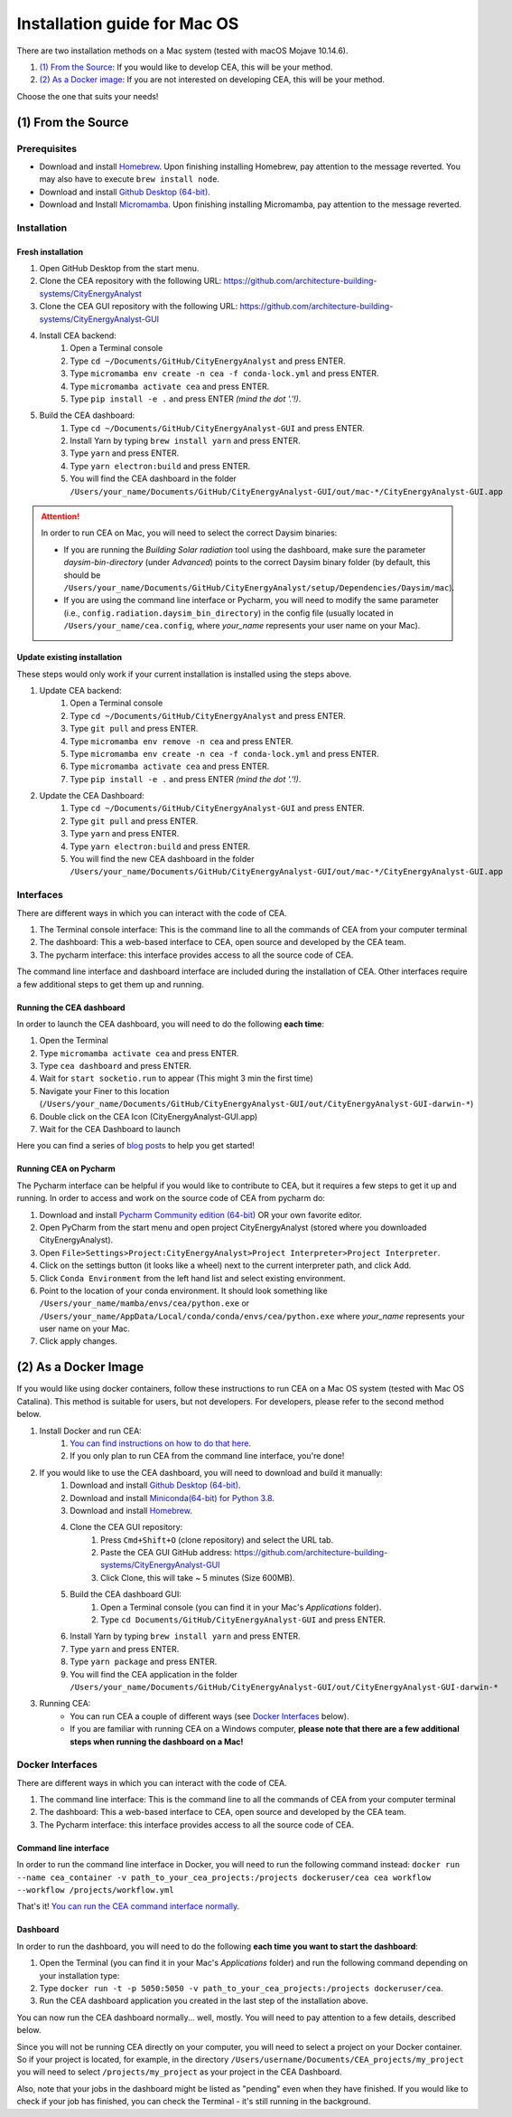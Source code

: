 Installation guide for Mac OS
==============================

There are two installation methods on a Mac system (tested with macOS Mojave 10.14.6).

#. `(1) From the Source`_: If you would like to develop CEA, this will be your method.
#. `(2) As a Docker image`_: If you are not interested on developing CEA, this will be your method.

Choose the one that suits your needs!

(1) From the Source
-------------------

Prerequisites
~~~~~~~~~~~~~
* Download and install `Homebrew <https://brew.sh/>`__. Upon finishing installing Homebrew, pay attention to the message reverted. You may also have to execute ``brew install node``.
* Download and install `Github Desktop (64-bit) <https://desktop.github.com/>`__.
* Download and Install `Micromamba <https://mamba.readthedocs.io/en/latest/installation/micromamba-installation.html>`__. Upon finishing installing Micromamba, pay attention to the message reverted.

Installation
~~~~~~~~~~~~
Fresh installation
_________________________
#. Open GitHub Desktop from the start menu.
#. Clone the CEA repository with the following URL: https://github.com/architecture-building-systems/CityEnergyAnalyst
#. Clone the CEA GUI repository with the following URL: https://github.com/architecture-building-systems/CityEnergyAnalyst-GUI
#. Install CEA backend:
    #. Open a Terminal console
    #. Type ``cd ~/Documents/GitHub/CityEnergyAnalyst`` and press ENTER.
    #. Type ``micromamba env create -n cea -f conda-lock.yml`` and press ENTER.
    #. Type ``micromamba activate cea`` and press ENTER.
    #. Type ``pip install -e .`` and press ENTER *(mind the dot '.'!)*.
#. Build the CEA dashboard:
    #. Type ``cd ~/Documents/GitHub/CityEnergyAnalyst-GUI`` and press ENTER.
    #. Install Yarn by typing ``brew install yarn`` and press ENTER.
    #. Type ``yarn`` and press ENTER.
    #. Type ``yarn electron:build`` and press ENTER.
    #. You will find the CEA dashboard in the folder ``/Users/your_name/Documents/GitHub/CityEnergyAnalyst-GUI/out/mac-*/CityEnergyAnalyst-GUI.app``

.. attention:: In order to run CEA on Mac, you will need to select the correct Daysim binaries:

        *   If you are running the *Building Solar radiation* tool using the dashboard, make sure the parameter *daysim-bin-directory* (under *Advanced*) points to the correct Daysim binary folder (by default, this should be ``/Users/your_name/Documents/GitHub/CityEnergyAnalyst/setup/Dependencies/Daysim/mac``).
        *   If you are using the command line interface or Pycharm, you will need to modify the same parameter (i.e., ``config.radiation.daysim_bin_directory``) in the config file (usually located in ``/Users/your_name/cea.config``, where *your_name* represents your user name on your Mac).

Update existing installation
_________________________
These steps would only work if your current installation is installed using the steps above.

#. Update CEA backend:
    #. Open a Terminal console
    #. Type ``cd ~/Documents/GitHub/CityEnergyAnalyst`` and press ENTER.
    #. Type ``git pull`` and press ENTER.
    #. Type ``micromamba env remove -n cea`` and press ENTER.
    #. Type ``micromamba env create -n cea -f conda-lock.yml`` and press ENTER.
    #. Type ``micromamba activate cea`` and press ENTER.
    #. Type ``pip install -e .`` and press ENTER *(mind the dot '.'!)*.

#. Update the CEA Dashboard:
    #. Type ``cd ~/Documents/GitHub/CityEnergyAnalyst-GUI`` and press ENTER.
    #. Type ``git pull`` and press ENTER.
    #. Type ``yarn`` and press ENTER.
    #. Type ``yarn electron:build`` and press ENTER.
    #. You will find the new CEA dashboard in the folder ``/Users/your_name/Documents/GitHub/CityEnergyAnalyst-GUI/out/mac-*/CityEnergyAnalyst-GUI.app``

Interfaces
~~~~~~~~~~

There are different ways in which you can interact with the code of CEA.

#. The Terminal console interface: This is the command line to all the commands of CEA from your computer terminal
#. The dashboard: This a web-based interface to CEA, open source and developed by the CEA team.
#. The pycharm interface: this interface provides access to all the source code of CEA.

The command line interface and dashboard interface are included during the installation of CEA.
Other interfaces require a few additional steps to get them up and running.

Running the CEA dashboard
_________________________

In order to launch the CEA dashboard, you will need to do the following **each time**:

#. Open the Terminal
#. Type ``micromamba activate cea`` and press ENTER.
#. Type ``cea dashboard`` and press ENTER.
#. Wait for ``start socketio.run`` to appear (This might 3 min the first time)
#. Navigate your Finer to this location (``/Users/your_name/Documents/GitHub/CityEnergyAnalyst-GUI/out/CityEnergyAnalyst-GUI-darwin-*``)
#. Double click on the CEA Icon (CityEnergyAnalyst-GUI.app)
#. Wait for the CEA Dashboard to launch



Here you can find a series of `blog posts <https://cityenergyanalyst.com/blogs>`_ to help you get started!

Running CEA on Pycharm
______________________

The Pycharm interface can be helpful if you would like to contribute to CEA, but it requires a few steps
to get it up and running. In order to access and work on the source code of CEA from pycharm do:

#. Download and install `Pycharm Community edition (64-bit) <https://www.jetbrains.com/pycharm/download/#section=windows>`__ OR your own favorite editor.
#. Open PyCharm from the start menu and open project CityEnergyAnalyst (stored where you downloaded CityEnergyAnalyst).
#. Open ``File>Settings>Project:CityEnergyAnalyst>Project Interpreter>Project Interpreter``.
#. Click on the settings button (it looks like a wheel) next to the current interpreter path, and click Add.
#. Click ``Conda Environment`` from the left hand list and select existing environment.
#. Point to the location of your conda environment. It should look something like
   ``/Users/your_name/mamba/envs/cea/python.exe`` or
   ``/Users/your_name/AppData/Local/conda/conda/envs/cea/python.exe``
   where *your_name* represents your user name on your Mac.
#. Click apply changes.

(2) As a Docker Image
----------------------

If you would like using docker containers, follow these instructions to run CEA on a Mac OS system (tested with Mac OS Catalina).
This method is suitable for users, but not developers. For developers, please refer to the second method below.

#. Install Docker and run CEA:
	#. `You can find instructions on how to do that here <https://city-energy-analyst.readthedocs.io/en/latest/developer/run-cea-in-docker.html>`__.
	#. If you only plan to run CEA from the command line interface, you're done!
#. If you would like to use the CEA dashboard, you will need to download and build it manually:
	#. Download and install `Github Desktop (64-bit) <https://desktop.github.com/>`__.
	#. Download and install `Miniconda(64-bit) for Python 3.8 <https://conda.io/miniconda.html>`__.
	#. Download and install `Homebrew <https://brew.sh/>`__.
	#. Clone the CEA GUI repository:
		#. Press ``Cmd+Shift+O`` (clone repository) and select the URL tab.
		#. Paste the CEA GUI GitHub address: https://github.com/architecture-building-systems/CityEnergyAnalyst-GUI
		#. Click Clone, this will take ~ 5 minutes (Size 600MB).
	#. Build the CEA dashboard GUI:
	    #. Open a Terminal console (you can find it in your Mac's *Applications* folder).
	    #. Type ``cd Documents/GitHub/CityEnergyAnalyst-GUI`` and press ENTER.
        #. Install Yarn by typing ``brew install yarn`` and press ENTER.
        #. Type ``yarn`` and press ENTER.
        #. Type ``yarn package`` and press ENTER.
        #. You will find the CEA application in the folder ``/Users/your_name/Documents/GitHub/CityEnergyAnalyst-GUI/out/CityEnergyAnalyst-GUI-darwin-*``
#. Running CEA:
    * You can run CEA a couple of different ways (see `Docker Interfaces`_ below).
    * If you are familiar with running CEA on a Windows computer, **please note that there are a few additional steps when running the dashboard on a Mac!**

.. _`You can find instructions on how to do that here`: https://city-energy-analyst.readthedocs.io/en/latest/developer/run-cea-in-docker.html


Docker Interfaces
~~~~~~~~~~~~~~~~~

There are different ways in which you can interact with the code of CEA.

#. The command line interface: This is the command line to all the commands of CEA from your computer terminal
#. The dashboard: This a web-based interface to CEA, open source and developed by the CEA team.
#. The Pycharm interface: this interface provides access to all the source code of CEA.

Command line interface
______________________

In order to run the command line interface in Docker, you will need to run the following command instead: ``docker run --name cea_container -v path_to_your_cea_projects:/projects dockeruser/cea cea workflow --workflow /projects/workflow.yml``

That's it! `You can run the CEA command interface normally`_.

.. _`You can run the CEA command interface normally`: https://city-energy-analyst.readthedocs.io/en/latest/developer/interfaces.html#the-command-line-interface


Dashboard
_________

In order to run the dashboard, you will need to do the following **each time you want to start the dashboard**:

#. Open the Terminal (you can find it in your Mac's *Applications* folder) and run the following command depending on your installation type:
#. Type ``docker run -t -p 5050:5050 -v path_to_your_cea_projects:/projects dockeruser/cea``.
#. Run the CEA dashboard application you created in the last step of the installation above.

You can now run the CEA dashboard normally... well, mostly. You will need to pay attention to a few details, described below.

Since you will not be running CEA directly on your computer, you will need to select a project on your Docker container. So if your project is located, for example, in the directory ``/Users/username/Documents/CEA_projects/my_project`` you will need to select ``/projects/my_project`` as your project in the CEA Dashboard.

Also, note that your jobs in the dashboard might be listed as "pending" even when they have finished. If you would like to check if your job has finished, you can check the Terminal - it's still running in the background.

